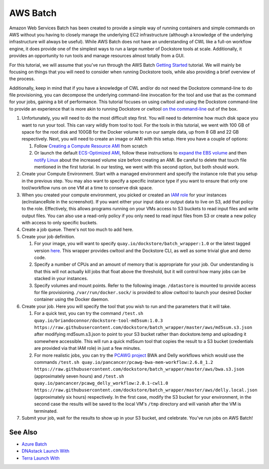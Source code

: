 AWS Batch
=========

Amazon Web Services Batch has been created to provide a simple way of
running containers and simple commands on AWS without you having to
closely manage the underlying EC2 infrastructure (although a knowledge
of the underlying infrastructure will always be useful). While AWS Batch
does not have an understanding of CWL like a full-on workflow engine, it
does provide one of the simplest ways to run a large number of Dockstore
tools at scale. Additionally, it provides an opportunity to run tools
and manage resources almost totally from a GUI.

For this tutorial, we will assume that you've run through the AWS Batch
`Getting
Started <https://docs.aws.amazon.com/batch/latest/userguide/Batch_GetStarted.html>`__
tutorial. We will mainly be focusing on things that you will need to
consider when running Dockstore tools, while also providing a brief
overview of the process.

Additionally, keep in mind that if you have a knowledge of CWL and/or do
not need the Dockstore command-line to do file provisioning, you can
decompose the underlying command-line invocation for the tool and use
that as the command for your jobs, gaining a bit of performance. This
tutorial focuses on using cwltool and using the Dockstore command-line
to provide an experience that is more akin to running Dockstore or
cwltool `on the
command-line <../end-user-topics/launch.html#dockstore-cli>`__ out of
the box.

1. Unfortunately, you will need to do the most difficult step first. You
   will need to determine how much disk space you want to run your tool.
   This can vary wildly from tool to tool. For the tools in this
   tutorial, we went with 100 GB of space for the root disk and 100GB
   for the Docker volume to run our sample data, up from 8 GB and 22 GB
   respectively. Next, you will need to create an image or AMI with this
   setup. Here you have a couple of options:

   1. Follow `Creating a Compute Resource
      AMI <https://docs.aws.amazon.com/batch/latest/userguide/create-batch-ami.html>`__
      from scratch
   2. Or launch the default `ECS-Optimized
      AMI <https://docs.aws.amazon.com/AmazonECS/latest/developerguide/ecs-optimized_AMI_launch_latest.html>`__,
      follow these instructions to `expand the EBS
      volume <https://docs.aws.amazon.com/AWSEC2/latest/UserGuide/ebs-expand-volume.html#console-modify>`__
      and then `notify
      Linux <https://docs.aws.amazon.com/AWSEC2/latest/UserGuide/ebs-expand-volume.html#recognize-expanded-volume-linux>`__
      about the increased volume size before creating an AMI. Be careful
      to delete that touch file mentioned in the first tutorial. In our
      testing, we went with this second option, but both should work.

2. Create your Compute Environment. Start with a managed environment and
   specify the instance role that you setup in the previous step. You
   may also want to specify a specific instance type if you want to
   ensure that only one tool/workflow runs on one VM at a time to
   conserve disk space. |Configure compute environment|
3. When you created your compute environment, you picked or created an
   `IAM
   role <https://docs.aws.amazon.com/sdk-for-java/v1/developer-guide/java-dg-roles.html>`__
   for your instances (ecInstanceRole in the screenshot). If you want
   either your input data or output data to live on S3, add that policy
   to the role. |Configure IAM role for ecsInstanceRole| Effectively,
   this allows programs running on your VMs access to S3 buckets to read
   input files and write output files. You can also use a read-only
   policy if you only need to read input files from S3 or create a new
   policy with access to only specific buckets.
4. Create a job queue. There's not too much to add here.
5. Create your job definition.

   1. For your image, you will want to specify
      ``quay.io/dockstore/batch_wrapper:1.0`` or the latest tagged
      version
      `here <https://quay.io/repository/dockstore/batch_wrapper>`__.
      This wrapper provides cwltool and the Dockstore CLI, as well as
      some trivial glue and demo code. |aws batch 3|
   2. Specify a number of CPUs and an amount of memory that is
      appropriate for your job. Our understanding is that this will not
      actually kill jobs that float above the threshold, but it will
      control how many jobs can be stacked in your instances.
   3. Specify volumes and mount points. Refer to the following image.
      ``/datastore`` is mounted to provide access for file provisioning.
      ``/var/run/docker.sock/`` is provided to allow cwltool to launch
      your desired Docker container using the Docker daemon. |Docker
      mounts|

6. Create your job. Here you will specify the tool that you wish to run
   and the parameters that it will take.

   1. For a quick test, you can try the command
      ``/test.sh quay.io/briandoconnor/dockstore-tool-md5sum:1.0.3 https://raw.githubusercontent.com/dockstore/batch_wrapper/master/aws/md5sum.s3.json``
      after modifying md5sum.s3.json to point to your S3 bucket rather
      than dockstore.temp and uploading it somewhere accessible. This
      will run a quick md5sum tool that copies the result to a S3 bucket
      (credentials are provided via that IAM role) in just a few
      minutes. |aws batch 6|
   2. For more realistic jobs, you can try the `PCAWG
      project <https://icgc.org/working-pancancer-data-aws>`__ BWA and
      Delly workflows which would use the commands
      ``/test.sh quay.io/pancancer/pcawg-bwa-mem-workflow:2.6.8_1.2 https://raw.githubusercontent.com/dockstore/batch_wrapper/master/aws/bwa.s3.json``
      (approximately seven hours) and
      ``/test.sh quay.io/pancancer/pcawg_delly_workflow:2.0.1-cwl1.0 https://raw.githubusercontent.com/dockstore/batch_wrapper/master/aws/delly.local.json``
      (approximately six hours) respectively. In the first case, modify
      the S3 bucket for your environment, in the second case the results
      will be saved to the local VM's ``/tmp`` directory and will vanish
      after the VM is terminated.

7. Submit your job, wait for the results to show up in your S3 bucket,
   and celebrate. You've run jobs on AWS Batch! |aws batch hurray|

See Also
--------

-  `Azure Batch <azure-batch/>`__
-  `DNAstack Launch With </end-user-topics/dnastack-launch-with/>`__
-  `Terra Launch With </end-user-topics/terra-launch-with/>`__

.. discourse::
   :topic_identifier: 1270

.. |Configure compute environment| image:: /assets/images/docs/aws-batch-2.png
.. |Configure IAM role for ecsInstanceRole| image:: /assets/images/docs/aws-batch-1.png
.. |aws batch 3| image:: /assets/images/docs/aws-batch-3.png
.. |Docker mounts| image:: /assets/images/docs/aws-batch-4.png
.. |aws batch 6| image:: /assets/images/docs/aws-batch-6.png
.. |aws batch hurray| image:: /assets/images/docs/aws-batch-hurray.png
